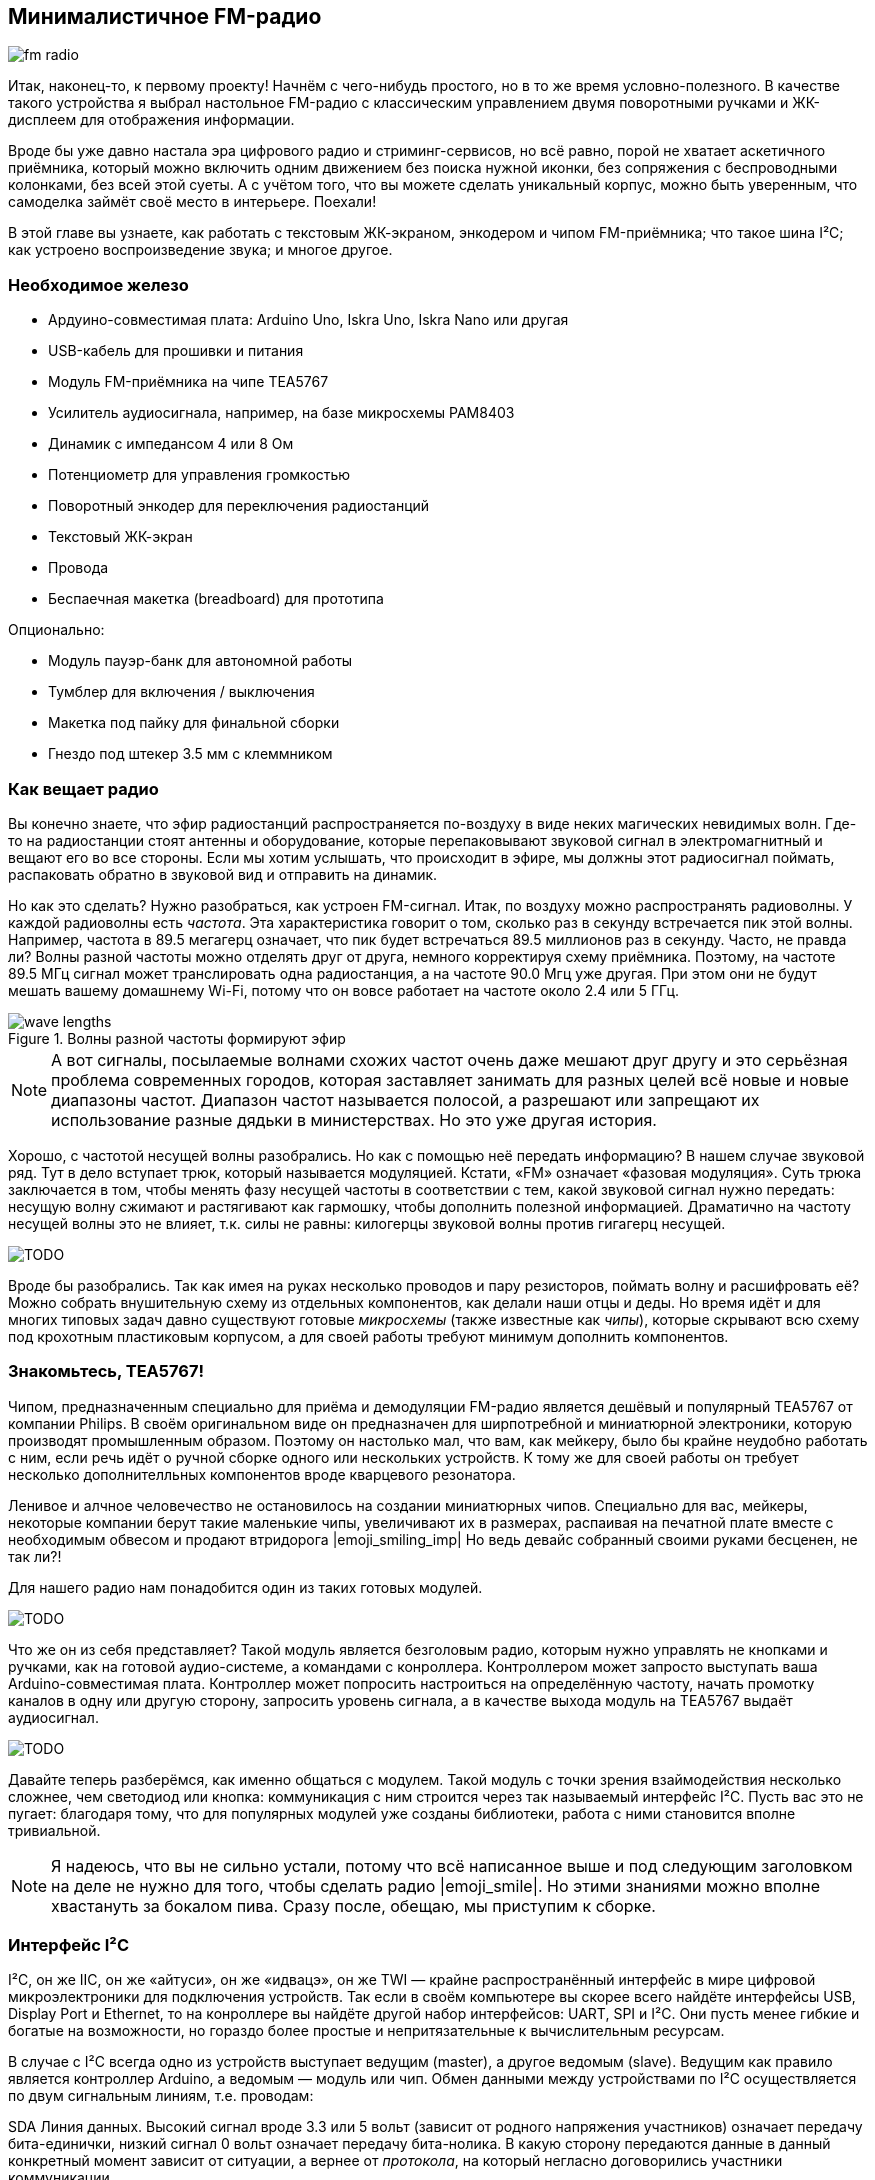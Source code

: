 == Минималистичное FM-радио

image::sketches/fm-radio.svg[]

Итак, наконец-то, к первому проекту! Начнём с чего-нибудь простого, но в то же время условно-полезного. В качестве такого устройства я выбрал настольное FM-радио с классическим управлением двумя поворотными ручками и ЖК-дисплеем для отображения информации.

Вроде бы уже давно настала эра цифрового радио и стриминг-сервисов, но всё равно, порой не хватает аскетичного приёмника, который можно включить одним движением без поиска нужной иконки, без сопряжения с беспроводными колонками, без всей этой суеты. А с учётом того, что вы можете сделать уникальный корпус, можно быть уверенным, что самоделка займёт своё место в интерьере. Поехали!

// TODO: перечислить фактические знания

В этой главе вы узнаете, как работать с текстовым ЖК-экраном, энкодером и чипом FM-приёмника; что такое шина I²C; как устроено воспроизведение звука; и многое другое.

=== Необходимое железо

// TODO: лист картинок

- Ардуино-совместимая плата: Arduino Uno, Iskra Uno, Iskra Nano или другая
- USB-кабель для прошивки и питания
- Модуль FM-приёмника на чипе TEA5767
- Усилитель аудиосигнала, например, на базе микросхемы PAM8403
- Динамик с импедансом 4 или 8 Ом
- Потенциометр для управления громкостью
- Поворотный энкодер для переключения радиостанций
- Текстовый ЖК-экран
- Провода
- Беспаечная макетка (breadboard) для прототипа

Опционально:

- Модуль пауэр-банк для автономной работы
- Тумблер для включения / выключения
- Макетка под пайку для финальной сборки
- Гнездо под штекер 3.5 мм с клеммником

=== Как вещает радио

Вы конечно знаете, что эфир радиостанций распространяется по-воздуху в виде неких магических невидимых волн. Где-то на радиостанции стоят антенны и оборудование, которые перепаковывают звуковой сигнал в электромагнитный и вещают его во все стороны. Если мы хотим услышать, что происходит в эфире, мы должны этот радиосигнал поймать, распаковать обратно в звуковой вид и отправить на динамик.

Но как это сделать? Нужно разобраться, как устроен FM-сигнал. Итак, по воздуху можно распространять радиоволны. У каждой радиоволны есть _частота_. Эта характеристика говорит о том, сколько раз в секунду встречается пик этой волны. Например, частота в 89.5 мегагерц означает, что пик будет встречаться 89.5 миллионов раз в секунду. Часто, не правда ли? Волны разной частоты можно отделять друг от друга, немного корректируя схему приёмника. Поэтому, на частоте 89.5 МГц сигнал может транслировать одна радиостанция, а на частоте 90.0 Мгц уже другая. При этом они не будут мешать вашему домашнему Wi-Fi, потому что он вовсе работает на частоте около 2.4 или 5 ГГц.

// TODO: перерисовать через Matplotlib + xkcd, показать суперпозицию

.Волны разной частоты формируют эфир
image::sketches/wave-lengths.svg[]

[NOTE]
====
А вот сигналы, посылаемые волнами схожих частот очень даже мешают друг другу и это серьёзная проблема современных городов, которая заставляет занимать для разных целей всё новые и новые диапазоны частот. Диапазон частот называется полосой, а разрешают или запрещают их использование разные дядьки в министерствах. Но это уже другая история.
====

Хорошо, с частотой несущей волны разобрались. Но как с помощью неё передать информацию? В нашем случае звуковой ряд. Тут в дело вступает трюк, который называется модуляцией. Кстати, «FM» означает «фазовая модуляция». Суть трюка заключается в том, чтобы менять фазу несущей частоты в соответствии с тем, какой звуковой сигнал нужно передать: несущую волну сжимают и растягивают как гармошку, чтобы дополнить полезной информацией. Драматично на частоту несущей волны это не влияет, т.к. силы не равны: килогерцы звуковой волны против гигагерц несущей.

[what="Грубая иллюстрация принципа фазовой модуляции"]
image::TODO.png[]

Вроде бы разобрались. Так как имея на руках несколько проводов и пару резисторов, поймать волну и расшифровать её? Можно собрать внушительную схему из отдельных компонентов, как делали наши отцы и деды. Но время идёт и для многих типовых задач давно существуют готовые _микросхемы_ (также известные как _чипы_), которые скрывают всю схему под крохотным пластиковым корпусом, а для своей работы требуют минимум дополнить компонентов.

=== Знакомьтесь, TEA5767!

Чипом, предназначенным специально для приёма и демодуляции FM-радио является дешёвый и популярный TEA5767 от компании Philips. В своём оригинальном виде он предназначен для ширпотребной и миниатюрной электроники, которую производят промышленным образом. Поэтому он настолько мал, что вам, как мейкеру, было бы крайне неудобно работать с ним, если речь идёт о ручной сборке одного или нескольких устройств. К тому же для своей работы он требует несколько дополнителльных компонентов вроде кварцевого резонатора.

Ленивое и алчное человечество не остановилось на создании миниатюрных чипов. Специально для вас, мейкеры, некоторые компании берут такие маленькие чипы, увеличивают их в размерах, распаивая на печатной плате вместе с необходимым обвесом и продают втридорога |emoji_smiling_imp| Но ведь девайс собранный своими руками бесценен, не так ли?!

Для нашего радио нам понадобится один из таких готовых модулей.

[what="Популярные вариации модуля на базе TEA5767"]
image::TODO.png[]

Что же он из себя представляет? Такой модуль является безголовым радио, которым нужно управлять не кнопками и ручками, как на готовой аудио-системе, а командами с конроллера. Контроллером может запросто выступать ваша Arduino-совместимая плата. Контроллер может попросить настроиться на определённую частоту, начать промотку каналов в одну или другую сторону, запросить уровень сигнала, а в качестве выхода модуль на TEA5767 выдаёт аудиосигнал.

[what="Диаграмма включения модуля FM-приёмника"]
image::TODO.png[]

Давайте теперь разберёмся, как именно общаться с модулем. Такой модуль с точки зрения взаймодействия несколько сложнее, чем светодиод или кнопка: коммуникация с ним строится через так называемый интерфейс I²C. Пусть вас это не пугает: благодаря тому, что для популярных модулей уже созданы библиотеки, работа с ними становится вполне тривиальной.

NOTE: Я надеюсь, что вы не сильно устали, потому что всё написанное выше и под следующим заголовком на деле не нужно для того, чтобы сделать радио |emoji_smile|. Но этими знаниями можно вполне хвастануть за бокалом пива. Сразу после, обещаю, мы приступим к сборке.

=== Интерфейс I²C

I²C, он же IIC, он же «айтуси», он же «идвацэ», он же TWI — крайне распространённый интерфейс в мире цифровой микроэлектроники для подключения устройств. Так если в своём компьютере вы скорее всего найдёте интерфейсы USB, Display Port и Ethernet, то на конроллере вы найдёте другой набор интерфейсов: UART, SPI и I²C. Они пусть менее гибкие и богатые на возможности, но гораздо более простые и непритязательные к вычислительным ресурсам.

В случае с I²C всегда одно из устройств выступает ведущим (master), а другое ведомым (slave). Ведущим как правило является контроллер Arduino, а ведомым — модуль или чип. Обмен данными между устройствами по I²C осуществляется по двум сигнальным линиям, т.е. проводам:

SDA
  Линия данных. Высокий сигнал вроде 3.3 или 5 вольт (зависит от родного напряжения участников) означает передачу бита-единички, низкий сигнал 0 вольт означает передачу бита-нолика. В какую сторону передаются данные в данный конкретный момент зависит от ситуации, а вернее от _протокола_, на который негласно договорились участники коммуникации.

SCL
  Линия тактирования. Очередной бит считается переданным, после того как линия сначала получает высокий сигнал, а затем низкий. Сигналом на SCL всегда управляет мастер, вне зависимости от направления передачи данных. Так он задаёт скорость коммуникации. Задача ведомого устройства — поспевать.

.Типовой пример подключения одного I²C-устройства
image::sketches/i2c-single.svg[]

I²C — это шина (bus). Под этим понимается, что на одной и той же паре линий SDA/SCL может быть подключено множество разных устройств. Если быть точным, до 127 ведомых устройств.footnote:[Если быть совсем точным, то расширенный стандарт позволяет подключить в теории и до 32 тысяч устройств, но это совсем экзотика. В мире хобби-электроники не встречал.] При этом, у любого устройства на шине, будь оно единственным или нет, есть собственный адрес, по которому ведущий обращается именно к нему.

.Типовой пример подключения нескольких I²C-устройств
image::sketches/i2c-multiple.svg[]

С этой точки зрения, шина I²C похожа на роту модулей построенную на плацу, где командование ведёт офицер-контроллер. Все слышат всё, но говорит только один:

— Рядовой 60h! +
— Здесь! +
— Частоту радио на 89.5 МГц установить! +
— Есть! +
— Частоту радио на 1000 МГц установить! +
— Никак нет! +
— Уровень сигнала сообщить! +
— Двенадцать!

Адрес конкретного модуля обычно жёстко задаётся на производстве, на уровне микросхемы. Например, адрес TEA5767 — 60 в шестнадцатиричной системе, что обычно записывают как `60h` или `0x60`. Детали протокола также определяются разработчиками модуля, а все его подробности всегда подробно описаны в даташите от производителя.

К счастью, для многих популярных модулей уже существуют высокоуровневые библиотеки-обёртки, которые вовсе снимают необходимость в том, чтобы разбираться в тонкостях их протоколов. Это справедливо и для нашего FM-приёмника. Так что мы уже готовы действовать. Вперёд!

=== Подключаем модуль FM-приёмника

Будем строить девайс в несколько этапов. Сначала попробуем заставить выдавать наше радио хоть что-то. Для этого соберите схему, как показано на рисунке :numref:fig__fm-radio__wire-tea5767.

.Схема подключения модуля TEA5767 к Arduino
image::TODO.png[]

Для сборки используйте макетные провода и бредборд. Где возможно, не соединяйте пока всё намертво паяльником: нам ещё предстоит дополнять схему. И в конце концов, нужно предварительно убедиться, что всё работает.

В зависимости от выбранной модели FM-модуля вам может понадобиться припаять к модулю ножки-штырьки. Если на борту модуля нет разъёма 3.5 мм для непосредственного подключения наушников, вы можете использовать TRS-гнездо с клеммником, чтобы быстро адаптировать пины L, R и GND на модуле в стандартный аудиоразъём (:numref:fig__fm-radio__trs-socket).

.Подключение наушников через клеммный разъём 3.5 мм
image::TODO.png[]

А нельзя ли сразу подключить динамик, который мы планируем использовать в финальном устройстве? Нет, пока нет. Дело в том, что модуль выдаёт слишком слабый аудиосигнал, который не сможет качать мембрану крупного динамика. Но на маленькие наушники его вполне хватит. Подойдёт также колонка с активным усилением, то есть та, у которой есть собственное питание и регулировка громкости.

В качестве антенны можно использовать ту, что была в комплекте с модулем, если она была, но в любом случае с этой задачей отлично справится простой кусок провода. Это даже лучше с эстетической точки зрения: его можно будет смотать и спрятать внутри корпуса. Главное, чтобы провод был правильной длины. Эта длина зависит от законов физики и длины радиоволн FM. Длина провода должна составлять ½ или ¼ от длины волны, что для 100 МГц, не вдаваясь в подробности, составляет 1426 или 713 мм соответственно. Отмерьте линейкой, отрежьте, зачистите с одной стороны и припаяйте к модулю.

Подключайте контроллер к компьютеру через USB: железо готово, сейчас будем программировать!

=== Нода tea576x-fm-radio-i2c

// TODO: ниже шум или тишина?

Сейчас, если вы оденете наушники, скорее всего услышите шум в эфире. Нам нужно как-то заставить контроллер выставить частоту радиостанции. Самое время вспомнить какой-нибудь джингл с радио, чтобы опробовать модуль. «— Мегаполис. Эйти найн, поинт файв, эф-эм. Зэ нэйшенл дэнс рэдио-стэйшн».

Для управления нашим модулем-приёмником в XOD уже реализована стандартная библиотека: `xod-dev/tea576x`. Найдите её в панели Project Browser и откройте, чтобы увидеть перечень доступных нод. Нас интересует `tea576x-fm-radio-i2c`. Это так называемая _быстрая нода_ (quickstart node), которой в одиночку будет достаточно для работы с большей частью функций железки. Создайте новый патч и разместите на нём эту ноду.

.. xodpatch:: fm-radio.xodball 01-quickstart

Обратите внимание, на пине `ADDR` уже установлено значение `60h`, что соответствует заводскому адресу модуля. Далее, пин `I2C` он принимает объект-шину. Если вы подключили всё, как было описано выше, этот пин трогать не нужно. Он необходим тогда, когда вы использовали дополнительный интерфейс контроллера, или вовсе решили его эмулировать на обычных цифровых пинах ввода-вывода.

Далее, самое интересное, вход `FREQ`. На нём ожидается частота радио, заданная в мегагерцах. По умолчанию там `88.0`, но давайте установим его в частоту любимой радиостанции: `89.5`, например. Готово! Загружаем программу: Deploy → Upload to Arduino → Upload. Одевайте наушники, если вы всё сделали правильно, вы услышите долгожданную музыку… или рекламу.

Время побаловаться, проверить как звучат разные станции. Перезаливать программу после каждой смены частоты не очень практично, поэтому лучше воспользоваться интерактивными возможностями XOD. Используйте ноду `tweak-number` из `xod/debug`: подключите её ко входу `FREQ`.

.. xodpatch:: fm-radio.xodball 02-tweak-freq

Загрузите программу снова в режиме со включённой отладкой. Теперь вы можете менять частоту в реальном времени и слышать, как меняется станция.

Прекрасно! Основа проекта готова. Время придать ему человеческий вид.
